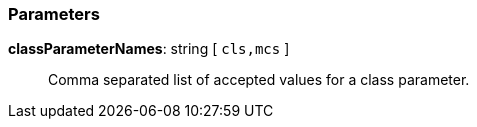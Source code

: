 === Parameters

*classParameterNames*: string [ `+cls,mcs+` ]::
  Comma separated list of accepted values for a class parameter.

